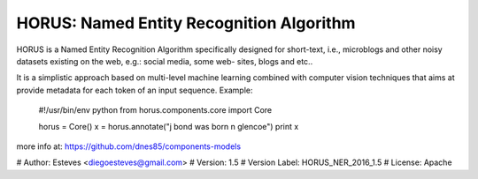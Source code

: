 ==========================================================
HORUS: Named Entity Recognition Algorithm
==========================================================

HORUS is a Named Entity Recognition Algorithm specifically
designed for short-text, i.e., microblogs and other noisy
datasets existing on the web, e.g.: social media, some web-
sites, blogs and etc..

It is a simplistic approach based on multi-level machine
learning combined with computer vision techniques that aims
at provide metadata for each token of an input sequence.
Example:

    #!/usr/bin/env python
    from horus.components.core import Core

    horus = Core()
    x = horus.annotate("j bond was born n glencoe")
    print x

more info at: https://github.com/dnes85/components-models

# Author: Esteves <diegoesteves@gmail.com>
# Version: 1.5
# Version Label: HORUS_NER_2016_1.5
# License: Apache